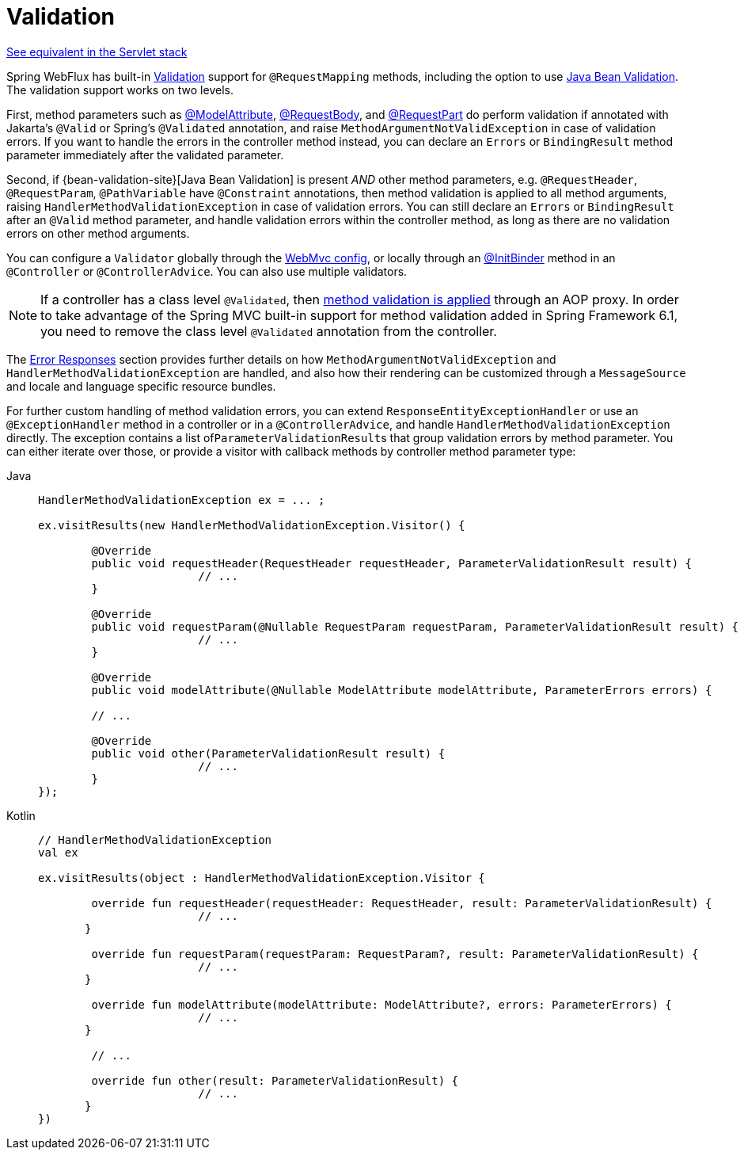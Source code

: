 [[mvc-ann-validation]]
= Validation

[.small]#xref:web/webmvc/mvc-controller/ann-validation.adoc[See equivalent in the Servlet stack]#

Spring WebFlux has built-in xref:core/validation/validator.adoc[Validation] support for
`@RequestMapping` methods, including the option to use
xref:core/validation/beanvalidation.adoc[Java Bean Validation].
The validation support works on two levels.

First, method parameters such as
xref:web/webflux/controller/ann-methods/modelattrib-method-args.adoc[@ModelAttribute],
xref:web/webflux/controller/ann-methods/requestbody.adoc[@RequestBody], and
xref:web/webflux/controller/ann-methods/multipart-forms.adoc[@RequestPart] do perform
validation if annotated with Jakarta's `@Valid` or Spring's `@Validated` annotation, and
raise `MethodArgumentNotValidException` in case of validation errors. If you want to handle
the errors in the controller method instead, you can declare an `Errors` or `BindingResult`
method parameter immediately after the validated parameter.

Second, if {bean-validation-site}[Java Bean Validation] is present _AND_ other method
parameters, e.g. `@RequestHeader`, `@RequestParam`, `@PathVariable` have `@Constraint`
annotations, then method validation is applied to all method arguments, raising
`HandlerMethodValidationException` in case of validation errors. You can still declare an
`Errors` or `BindingResult` after an `@Valid` method parameter, and handle validation
errors within the controller method, as long as there are no validation errors on other
method arguments.

You can configure a `Validator` globally through the
xref:web/webflux/config.adoc#webflux-config-validation[WebMvc config], or locally
through an xref:web/webflux/controller/ann-initbinder.adoc[@InitBinder] method in an
`@Controller` or `@ControllerAdvice`. You can also use multiple validators.

NOTE: If a controller has a class level `@Validated`, then
xref:core/validation/beanvalidation.adoc#validation-beanvalidation-spring-method[method validation is applied]
through an AOP proxy. In order to take advantage of the Spring MVC built-in support for
method validation added in Spring Framework 6.1, you need to remove the class level
`@Validated` annotation from the controller.

The xref:web/webmvc/mvc-ann-rest-exceptions.adoc[Error Responses] section provides further
details on how `MethodArgumentNotValidException` and `HandlerMethodValidationException`
are handled, and also how their rendering can be customized through a `MessageSource` and
locale and language specific resource bundles.

For further custom handling of method validation errors, you can extend
`ResponseEntityExceptionHandler` or use an `@ExceptionHandler` method in a controller
or in a `@ControllerAdvice`, and handle `HandlerMethodValidationException` directly.
The exception contains a list of``ParameterValidationResult``s that group validation errors
by method parameter. You can either iterate over those, or provide a visitor with callback
methods by controller method parameter type:

[tabs]
======
Java::
+
[source,java,indent=0,subs="verbatim,quotes",role="primary"]
----
	HandlerMethodValidationException ex = ... ;

	ex.visitResults(new HandlerMethodValidationException.Visitor() {

		@Override
		public void requestHeader(RequestHeader requestHeader, ParameterValidationResult result) {
				// ...
		}

		@Override
		public void requestParam(@Nullable RequestParam requestParam, ParameterValidationResult result) {
				// ...
		}

		@Override
		public void modelAttribute(@Nullable ModelAttribute modelAttribute, ParameterErrors errors) {

		// ...

		@Override
		public void other(ParameterValidationResult result) {
				// ...
		}
	});
----

Kotlin::
+
[source,kotlin,indent=0,subs="verbatim,quotes",role="secondary"]
----
	// HandlerMethodValidationException
	val ex

	ex.visitResults(object : HandlerMethodValidationException.Visitor {

		override fun requestHeader(requestHeader: RequestHeader, result: ParameterValidationResult) {
				// ...
        }

		override fun requestParam(requestParam: RequestParam?, result: ParameterValidationResult) {
				// ...
        }

		override fun modelAttribute(modelAttribute: ModelAttribute?, errors: ParameterErrors) {
				// ...
        }

		// ...

		override fun other(result: ParameterValidationResult) {
				// ...
        }
	})
----
======
